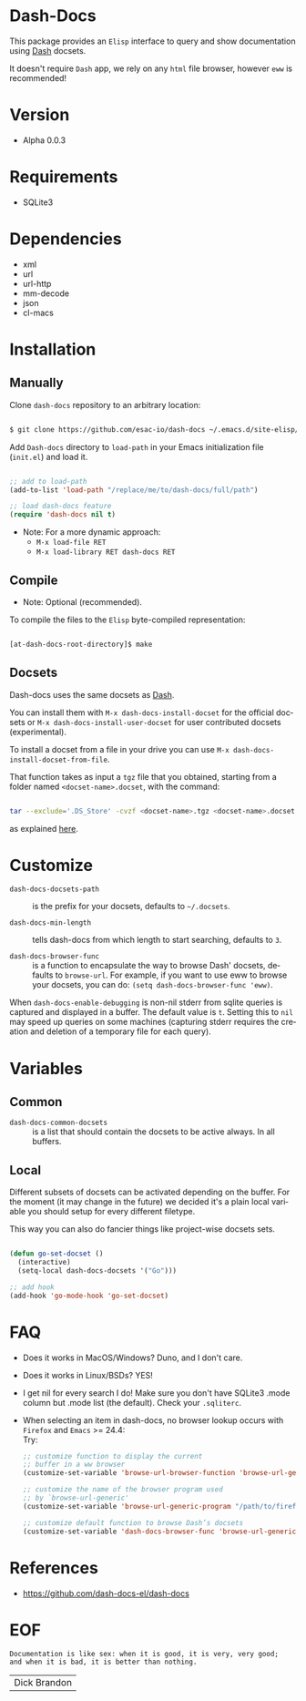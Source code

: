 #+AUTHOR: esac
#+EMAIL: esac-io@tutanota.com
#+DESCRIPTION: Elisp interface to query and show documenation using dash!
#+KEYWORDS: emacs, dash, dash docs, documentation
#+LANGUAGE: en

* Dash-Docs

  This package provides an =Elisp= interface to query
  and show documentation using [[http://www.kapeli.com/dash][Dash]] docsets.

  It doesn't require =Dash= app, we rely on any
  =html= file browser, however =eww= is recommended!

* Version

  - Alpha 0.0.3

* Requirements

  - SQLite3

* Dependencies

  - xml
  - url
  - url-http
  - mm-decode
  - json
  - cl-macs

* Installation
** Manually

   Clone =dash-docs= repository to an arbitrary location:

   #+BEGIN_SRC sh

   $ git clone https://github.com/esac-io/dash-docs ~/.emacs.d/site-elisp/dash-docs

   #+END_SRC

   Add =Dash-docs= directory to =load-path= in your
   Emacs initialization file (~init.el~) and load it.

   #+BEGIN_SRC emacs-lisp

   ;; add to load-path
   (add-to-list 'load-path "/replace/me/to/dash-docs/full/path")

   ;; load dash-docs feature
   (require 'dash-docs nil t)

   #+END_SRC

   - Note: For a more dynamic approach:
     - =M-x load-file RET=
     - =M-x load-library RET dash-docs RET=

** Compile

   * Note: Optional (recommended).

   To compile the files to the =Elisp= byte-compiled representation:

   #+BEGIN_SRC sh

   [at-dash-docs-root-directory]$ make

   #+END_SRC

** Docsets

   Dash-docs uses the same docsets as [[http://www.kapeli.com/dash][Dash]].

   You can install them with =M-x dash-docs-install-docset= for the
   official docsets or =M-x dash-docs-install-user-docset= for user
   contributed docsets (experimental).

   To install a docset from a file in your drive you can use
   =M-x dash-docs-install-docset-from-file=.

   That function takes as input a ~tgz~ file that you obtained,
   starting from a folder named =<docset-name>.docset=, with the command:

   #+BEGIN_SRC sh

   tar --exclude='.DS_Store' -cvzf <docset-name>.tgz <docset-name>.docset

   #+END_SRC

   as explained [[https://kapeli.com/docsets#dashdocsetfeed][here]].

* Customize

  - =dash-docs-docsets-path= :: is the prefix for your docsets,
    defaults to =~/.docsets=.

  - =dash-docs-min-length= :: tells dash-docs from which length to start
    searching, defaults to =3=.

  - =dash-docs-browser-func= :: is a function to encapsulate the way to browse
    Dash' docsets, defaults to =browse-url=. For example, if you want to use eww to
    browse your docsets, you can do: =(setq dash-docs-browser-func 'eww)=.

  When =dash-docs-enable-debugging= is non-nil stderr from sqlite queries is
  captured and displayed in a buffer. The default value is =t=. Setting this
  to =nil= may speed up queries on some machines (capturing stderr requires
  the creation and deletion of a temporary file for each query).

* Variables
** Common

   - =dash-docs-common-docsets= :: is a list that should contain the
     docsets to be active always. In all buffers.

** Local

   Different subsets of docsets can be activated depending on the
   buffer. For the moment (it may change in the future) we decided it's a
   plain local variable you should setup for every different
   filetype.

   This way you can also do fancier things like project-wise
   docsets sets.

   #+BEGIN_SRC emacs-lisp

   (defun go-set-docset ()
     (interactive)
     (setq-local dash-docs-docsets '("Go")))

   ;; add hook
   (add-hook 'go-mode-hook 'go-set-docset)

   #+END_SRC

* FAQ

  - Does it works in MacOS/Windows?
    Duno, and I don't care.

  - Does it works in Linux/BSDs?
    YES!

  - I get nil for every search I do!
    Make sure you don't have SQLite3 .mode column but .mode list
    (the default). Check your ~.sqliterc~.

  - When selecting an item in dash-docs, no browser
    lookup occurs with =Firefox= and =Emacs= >= 24.4: \\

    Try: \\

    #+BEGIN_SRC emacs-lisp
    ;; customize function to display the current
    ;; buffer in a ww browser
    (customize-set-variable 'browse-url-browser-function 'browse-url-generic)

    ;; customize the name of the browser program used
    ;; by `browse-url-generic'
    (customize-set-variable 'browse-url-generic-program "/path/to/firefox")

    ;; customize default function to browse Dash’s docsets
    (customize-set-variable 'dash-docs-browser-func 'browse-url-generic)
    #+END_SRC

* References

  - https://github.com/dash-docs-el/dash-docs

* EOF

  #+BEGIN_SRC
  Documentation is like sex: when it is good, it is very, very good;
  and when it is bad, it is better than nothing.
  #+END_SRC
  | Dick Brandon |
